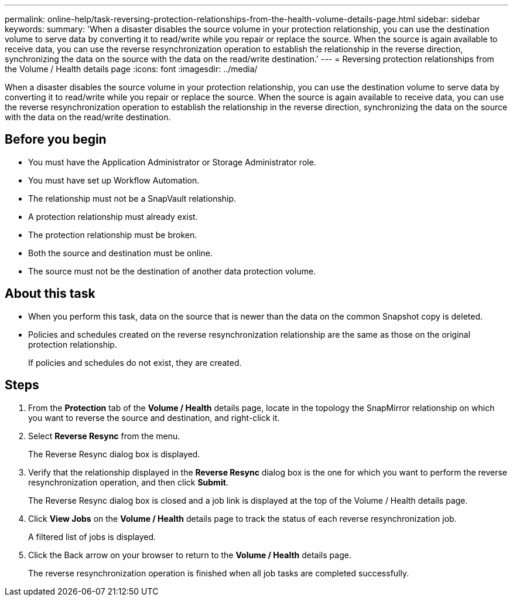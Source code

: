 ---
permalink: online-help/task-reversing-protection-relationships-from-the-health-volume-details-page.html
sidebar: sidebar
keywords: 
summary: 'When a disaster disables the source volume in your protection relationship, you can use the destination volume to serve data by converting it to read/write while you repair or replace the source. When the source is again available to receive data, you can use the reverse resynchronization operation to establish the relationship in the reverse direction, synchronizing the data on the source with the data on the read/write destination.'
---
= Reversing protection relationships from the Volume / Health details page
:icons: font
:imagesdir: ../media/

[.lead]
When a disaster disables the source volume in your protection relationship, you can use the destination volume to serve data by converting it to read/write while you repair or replace the source. When the source is again available to receive data, you can use the reverse resynchronization operation to establish the relationship in the reverse direction, synchronizing the data on the source with the data on the read/write destination.

== Before you begin

* You must have the Application Administrator or Storage Administrator role.
* You must have set up Workflow Automation.
* The relationship must not be a SnapVault relationship.
* A protection relationship must already exist.
* The protection relationship must be broken.
* Both the source and destination must be online.
* The source must not be the destination of another data protection volume.

== About this task

* When you perform this task, data on the source that is newer than the data on the common Snapshot copy is deleted.
* Policies and schedules created on the reverse resynchronization relationship are the same as those on the original protection relationship.
+
If policies and schedules do not exist, they are created.

== Steps

. From the *Protection* tab of the *Volume / Health* details page, locate in the topology the SnapMirror relationship on which you want to reverse the source and destination, and right-click it.
. Select *Reverse Resync* from the menu.
+
The Reverse Resync dialog box is displayed.

. Verify that the relationship displayed in the *Reverse Resync* dialog box is the one for which you want to perform the reverse resynchronization operation, and then click *Submit*.
+
The Reverse Resync dialog box is closed and a job link is displayed at the top of the Volume / Health details page.

. Click *View Jobs* on the *Volume / Health* details page to track the status of each reverse resynchronization job.
+
A filtered list of jobs is displayed.

. Click the Back arrow on your browser to return to the *Volume / Health* details page.
+
The reverse resynchronization operation is finished when all job tasks are completed successfully.


